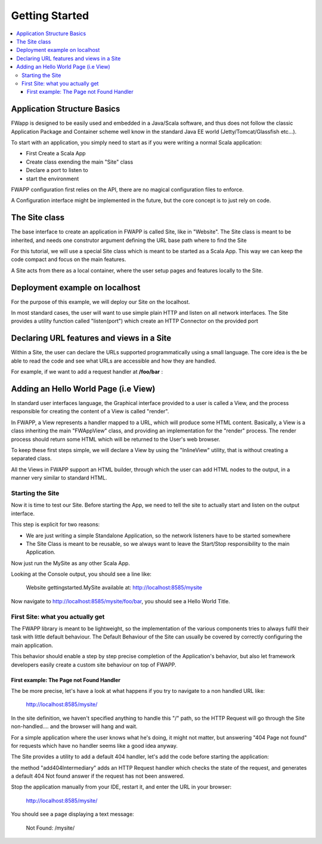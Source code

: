 .. _gettingstarted:

############################
Getting Started
############################

.. contents::
    :local:

Application Structure Basics
===============================

FWapp is designed to be easily used and embedded in a Java/Scala software, and thus does not follow the classic Application Package and Container
scheme well know in the standard Java EE world (Jetty/Tomcat/Glassfish etc...).

To start with an application, you simply need to start as if you were writing a normal Scala application:

- First Create a Scala App
- Create class exending the main "Site" class
- Declare a port to listen to
- start the environment

FWAPP configuration first relies on the API, there are no magical configuration files to enforce. 

A Configuration interface might be implemented in the future, but the core concept is to just rely on code.

The Site class
==============================

The base interface to create an application in FWAPP is called Site, like in "Website".
The Site class is meant to be inherited, and needs one construtor argument defining the URL base path where to find the Site

For this tutorial, we will use a special Site class which is meant to be started as a Scala App.
This way we can keep the code compact and focus on the main features.

.. odfi.code::
    
    // Site MySite will be available at http://.../mysite/
    object MySite extends DefaulteSiteApp("/mysite") {
    
    }


A Site acts from there as a local container, where the user setup pages and features locally to the Site.

Deployment example on localhost
===================================

For the purpose of this example, we will deploy our Site on the localhost.

In most standard cases, the user will want to use simple plain HTTP and listen on all network interfaces.
The Site provides a utility function called "listen(port") which create an HTTP Connector on the provided port

.. odfi.code::
    
    // Site MySite will be available at http://localhost:8585/mysite/
    object MySite extends DefaulteSiteApp("/mysite") {
        
        listen(8585)
    }



Declaring URL features and views in a Site
===============================

Within a Site, the user can declare the URLs supported programmatically using a small language.
The core idea is the be able to read the code and see what URLs are accessible and how they are handled.

For example, if we want to add a request handler at **/foo/bar** : 


.. odfi.code::
    
    package gettingstarted

    import org.odfi.wsb.fwapp.DefaultSiteApp

    // Site MySite will be available at http://localhost:8585/mysite/
    object MySite extends DefaulteSiteApp("/mysite") {
        
        listen(8585)
        
        "/foo/bar" is {
            
            // Add more handlers under /foo/bar
        }
        
    }

Adding an Hello World Page (i.e View)
===========================

In standard user interfaces language, the Graphical interface provided to a user is called a View, and the process responsible
for creating the content of a View is called "render".

In FWAPP, a View represents a handler mapped to a URL, which will produce some HTML content.
Basically, a View is a class inheriting the main "FWAppView" class, and providing an implementation for the "render" process.
The render process should return some HTML which will be returned to the User's web browser.


To keep these first steps simple, we will declare a View by using the "InlineView" utility, that is without creating a separated class. 

All the Views in FWAPP support an HTML builder, through which the user can add HTML nodes to the output, in a manner very similar to standard HTML.


.. odfi.code::
    
    package gettingstarted

    import org.odfi.wsb.fwapp.DefaultSiteApp
    import org.odfi.wsb.fwapp.views.InlineView
    
    object MySite extends DefaulteSiteApp("/mysite") {
        
        listen(8585)
        
        // Note the replacement of "is" with "view"
        "/foo/bar" view new InlineView {
                
            // The code here is used to render the view.
            // Produce HTML here
            html {
                head {
                
                }
                
                body {
                    h1("Hello World") {
                    
                    }
                }
            
            }
        }
  
    }


Starting the Site
----------------------

Now it is time to test our Site.
Before starting the App, we need to tell the site to actually start and listen on the output interface. 

This step is explicit for two reasons: 

- We are just writing a simple Standalone Application, so the network listeners have to be started somewhere
- The Site Class is meant to be reusable, so we always want to leave the Start/Stop responsibility to the main Application.

.. odfi.code::
    
    package gettingstarted

    import org.odfi.wsb.fwapp.DefaultSiteApp
    import org.odfi.wsb.fwapp.views.InlineView

    object MySite extends DefaulteSiteApp("/mysite") {
        
        listen(8585)
        
        "/foo/bar" view new InlineView {
                
            // The code here is used to render the view.
            // Produce HTML here
            html {
                head {
                
                }
                
                body {
                    h1("Hello World") {
                    
                    }
                }
            
            }
        }
        
        // Start here :-)
        start
        
    }


Now just run the MySite as any other Scala App. 

Looking at the Console output, you should see a line like:

    Website gettingstarted.MySite available at: http://localhost:8585/mysite
    
Now navigate to http://localhost:8585/mysite/foo/bar, you should see a Hello World Title.

First Site: what you actually get
----------------------------

The FWAPP library is meant to be lightweight, so the implementation of the various components tries to always fulfil their task with little default behaviour.
The Default Behaviour of the Site can usually be covered by correctly configuring the main application.

This behavior should enable a step by step precise completion of the Application's behavior, but also let framework developers 
easily create a custom site behaviour on top of FWAPP.

First example: The Page not Found Handler
^^^^^^^^^^^^^^^^^^^^^^^^^^^^^^^^^^^^^^^

The be more precise, let's have a look at what happens if you try to navigate to a non handled URL like:

    http://localhost:8585/mysite/

In the site definition, we haven't specified anything to handle this "/" path, so the HTTP Request will go through the Site non-handled....
and the browser will hang and wait.

For a simple application where the user knows what he's doing, it might not matter, but answering "404 Page not found" for requests which have no
handler seems like a good idea anyway.

The Site provides a utility to add a default 404 handler, let's add the code before starting the application:

.. odfi.code:: scala

    // Added 404 Handler
    this.add404Intermediary
        
    // Start here :-)
    start
    
the method "add404Intermediary" adds an HTTP Request handler which checks the state of the request, and generates a default 404 Not found answer
if the request has not been answered.

Stop the application manually from your IDE, restart it, and enter the URL in your browser:

    http://localhost:8585/mysite/


You should see a page displaying a text message:

    Not Found: /mysite/







